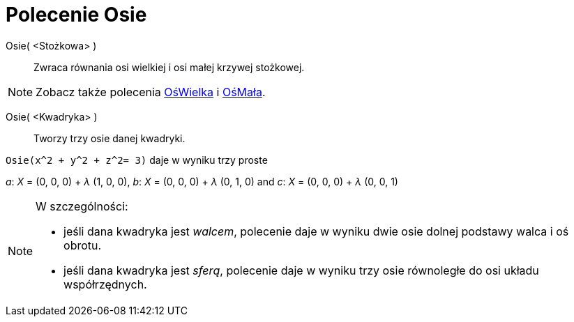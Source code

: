 = Polecenie Osie
:page-en: commands/Axes
ifdef::env-github[:imagesdir: /en/modules/ROOT/assets/images]

Osie( <Stożkowa> )::
  Zwraca równania osi wielkiej i osi małej krzywej stożkowej.

[NOTE]
====

Zobacz także polecenia xref:/commands/OśWielka.adoc[OśWielka] i xref:/commands/OśMała.adoc[OśMała].

====

Osie( <Kwadryka> )::
  Tworzy trzy osie danej kwadryki.

[EXAMPLE]
====

`++Osie(x^2 + y^2 + z^2= 3)++` daje w wyniku trzy proste

_a_: _X_ = (0, 0, 0) + _λ_ (1, 0, 0), _b_: _X_ = (0, 0, 0) + _λ_ (0, 1, 0) and _c_: _X_ = (0, 0, 0) + _λ_ (0, 0, 1)

====

[NOTE]
====

W szczególności:

* jeśli dana kwadryka jest _walcem_, polecenie daje w wyniku dwie osie dolnej podstawy walca i oś obrotu.
* jeśli dana kwadryka jest _sferą_, polecenie daje w wyniku trzy osie równoległe do osi układu współrzędnych.

====
